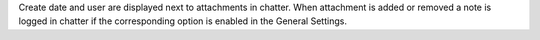 Create date and user are displayed next to attachments in chatter.
When attachment is added or removed a note is logged in chatter if the corresponding option is enabled in the General Settings.
